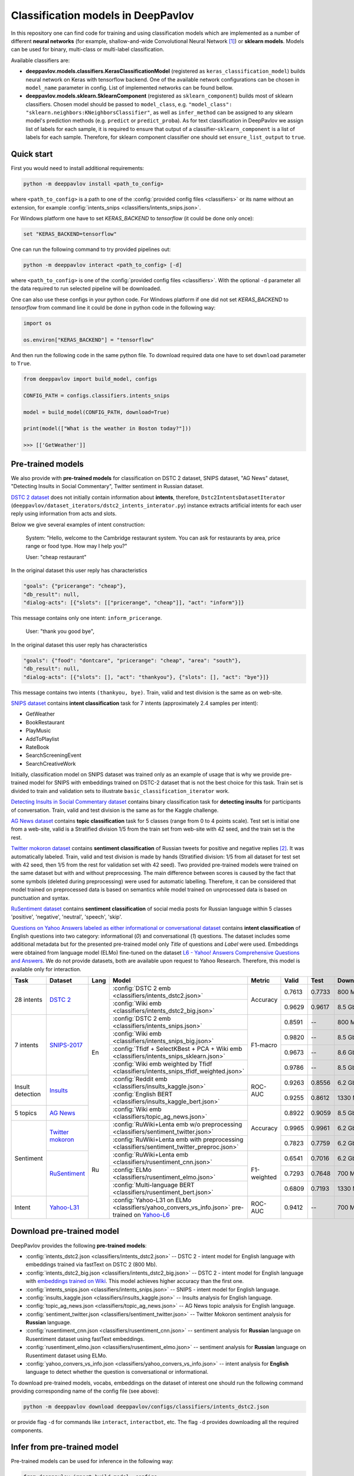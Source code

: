 Classification models in DeepPavlov
===================================

In this repository one can find code for training and using classification models
which are implemented as a number of different **neural networks** (for example, shallow-and-wide Convolutional
Neural Network [1]_) or **sklearn models**.
Models can be used for binary, multi-class or multi-label classification.

Available classifiers are:

* **deeppavlov.models.classifiers.KerasClassificationModel** (registered as ``keras_classification_model``) builds neural network on Keras with tensorflow backend. One of the available network configurations can be chosen in ``model_name`` parameter in config. List of implemented networks can be found bellow.

* **deeppavlov.models.sklearn.SklearnComponent** (registered as ``sklearn_component``) builds most of sklearn classifiers. Chosen model should be passed to ``model_class``, e.g. ``"model_class": "sklearn.neighbors:KNeighborsClassifier"``, as well as ``infer_method`` can be assigned to any sklearn model's prediction methods (e.g. ``predict`` or ``predict_proba``). As for text classification in DeepPavlov we assign list of labels for each sample, it is required to ensure that output of a classifier-``sklearn_component`` is a list of labels for each sample. Therefore, for sklearn component classifier one should set ``ensure_list_output`` to ``true``.

Quick start
-----------

First you would need to install additional requirements:

.. code:: bash

    python -m deeppavlov install <path_to_config>

where ``<path_to_config>`` is a path to one of the :config:`provided config files <classifiers>`
or its name without an extension, for example :config:`intents_snips <classifiers/intents_snips.json>`.

For Windows platform one have to set `KERAS_BACKEND` to `tensorflow` (it could be done only once):

.. code:: bash

    set "KERAS_BACKEND=tensorflow"

One can run the following command to try provided pipelines out:

.. code:: bash

    python -m deeppavlov interact <path_to_config> [-d]

where ``<path_to_config>`` is one of the :config:`provided config files <classifiers>`.
With the optional ``-d`` parameter all the data required to run
selected pipeline will be downloaded.

One can also use these configs in your python code.
For Windows platform if one did not set `KERAS_BACKEND` to `tensorflow` from command line it could be done in python code in the following way:

.. code:: python

    import os

    os.environ["KERAS_BACKEND"] = "tensorflow"

And then run the following code in the same python file.
To download required data one have to set ``download`` parameter to ``True``.

.. code:: python

    from deeppavlov import build_model, configs

    CONFIG_PATH = configs.classifiers.intents_snips

    model = build_model(CONFIG_PATH, download=True)

    print(model(["What is the weather in Boston today?"]))

    >>> [['GetWeather']]


Pre-trained models
------------------

We also provide with **pre-trained models** for classification on DSTC 2 dataset, SNIPS dataset, "AG News" dataset,
"Detecting Insults in Social Commentary", Twitter sentiment in Russian dataset.

`DSTC 2 dataset <http://camdial.org/~mh521/dstc/>`__ does not initially contain information about **intents**,
therefore, ``Dstc2IntentsDatasetIterator`` (``deeppavlov/dataset_iterators/dstc2_intents_interator.py``) instance
extracts artificial intents for each user reply using information from acts and slots.

Below we give several examples of intent construction:

    System: "Hello, welcome to the Cambridge restaurant system. You can
    ask for restaurants by area, price range or food type. How may I
    help you?"

    User: "cheap restaurant"

In the original dataset this user reply has characteristics

.. code:: bash

    "goals": {"pricerange": "cheap"}, 
    "db_result": null, 
    "dialog-acts": [{"slots": [["pricerange", "cheap"]], "act": "inform"}]}

This message contains only one intent: ``inform_pricerange``.

    User: "thank you good bye",

In the original dataset this user reply has characteristics

.. code:: bash

    "goals": {"food": "dontcare", "pricerange": "cheap", "area": "south"}, 
    "db_result": null, 
    "dialog-acts": [{"slots": [], "act": "thankyou"}, {"slots": [], "act": "bye"}]}

This message contains two intents ``(thankyou, bye)``. Train, valid and
test division is the same as on web-site.

`SNIPS dataset <https://github.com/snipsco/nlu-benchmark/tree/master/2017-06-custom-intent-engines>`__
contains **intent classification** task for 7 intents (approximately 2.4
samples per intent):

-  GetWeather
-  BookRestaurant
-  PlayMusic
-  AddToPlaylist
-  RateBook
-  SearchScreeningEvent
-  SearchCreativeWork

Initially, classification model on SNIPS dataset was trained only as an
example of usage that is why we provide pre-trained model for SNIPS with
embeddings trained on DSTC-2 dataset that is not the best choice for
this task. Train set is divided to train and validation sets to
illustrate ``basic_classification_iterator`` work.

`Detecting Insults in Social Commentary dataset <https://www.kaggle.com/c/detecting-insults-in-social-commentary>`__
contains binary classification task for **detecting insults** for
participants of conversation. Train, valid and test division is the same
as for the Kaggle challenge.

`AG News dataset <https://www.di.unipi.it/~gulli/AG_corpus_of_news_articles.html>`__
contains **topic classification** task for 5 classes (range from 0
to 4 points scale). Test set is initial one from a web-site, valid is a
Stratified division 1/5 from the train set from web-site with 42 seed,
and the train set is the rest.

`Twitter mokoron dataset <http://study.mokoron.com/>`__ contains
**sentiment classification** of Russian tweets for positive and negative
replies [2]_. It was automatically labeled.
Train, valid and test division is made by hands (Stratified
division: 1/5 from all dataset for test set with 42 seed, then 1/5 from
the rest for validation set with 42 seed). Two provided pre-trained
models were trained on the same dataset but with and without preprocessing.
The main difference between scores is caused by the fact that some symbols
(deleted during preprocessing) were used for automatic labelling. Therefore,
it can be considered that model trained on preprocessed data is
based on semantics while model trained on unprocessed data
is based on punctuation and syntax.

`RuSentiment dataset <http://text-machine.cs.uml.edu/projects/rusentiment/>`__ contains
**sentiment classification** of social media posts for Russian language within 5 classes 'positive', 'negative',
'neutral', 'speech', 'skip'.

`Questions on Yahoo Answers labeled as either informational or conversational dataset <https://webscope.sandbox.yahoo.com/catalog.php?datatype=l>`__
contains **intent classification** of English questions into two category: informational (`0`) and conversational (`1`) questions.
The dataset includes some additional metadata but for the presented pre-trained model only `Title` of questions and `Label` were used.
Embeddings were obtained from language model (ELMo) fine-tuned on the dataset
`L6 - Yahoo! Answers Comprehensive Questions and Answers <https://webscope.sandbox.yahoo.com/catalog.php?datatype=l>`__.
We do not provide datasets, both are available upon request to Yahoo Research.
Therefore, this model is available only for interaction.

+------------------+-------------------+------+-------------------------------------------------------------------------------------------------+-------------+--------+--------+-----------+
| Task             | Dataset           | Lang | Model                                                                                           | Metric      | Valid  | Test   | Downloads |
+==================+===================+======+=================================================================================================+=============+========+========+===========+
| 28 intents       | `DSTC 2`_         | En   | :config:`DSTC 2 emb <classifiers/intents_dstc2.json>`                                           | Accuracy    | 0.7613 | 0.7733 |  800 Mb   |
+                  +                   +      +-------------------------------------------------------------------------------------------------+             +--------+--------+-----------+
|                  |                   |      | :config:`Wiki emb <classifiers/intents_dstc2_big.json>`                                         |             | 0.9629 | 0.9617 |  8.5 Gb   |
+------------------+-------------------+      +-------------------------------------------------------------------------------------------------+-------------+--------+--------+-----------+
| 7 intents        | `SNIPS-2017`_     |      | :config:`DSTC 2 emb <classifiers/intents_snips.json>`                                           | F1-macro    | 0.8591 |    --  |  800 Mb   |
+                  +                   +      +-------------------------------------------------------------------------------------------------+             +--------+--------+-----------+
|                  |                   |      | :config:`Wiki emb <classifiers/intents_snips_big.json>`                                         |             | 0.9820 |    --  |  8.5 Gb   |
+                  +                   +      +-------------------------------------------------------------------------------------------------+             +--------+--------+-----------+
|                  |                   |      | :config:`Tfidf + SelectKBest + PCA + Wiki emb <classifiers/intents_snips_sklearn.json>`         |             | 0.9673 |    --  |  8.6 Gb   |
+                  +                   +      +-------------------------------------------------------------------------------------------------+             +--------+--------+-----------+
|                  |                   |      | :config:`Wiki emb weighted by Tfidf <classifiers/intents_snips_tfidf_weighted.json>`            |             | 0.9786 |    --  |  8.5 Gb   |
+------------------+-------------------+      +-------------------------------------------------------------------------------------------------+-------------+--------+--------+-----------+
| Insult detection | `Insults`_        |      | :config:`Reddit emb <classifiers/insults_kaggle.json>`                                          | ROC-AUC     | 0.9263 | 0.8556 |  6.2 Gb   |
+                  +                   +      +-------------------------------------------------------------------------------------------------+             +--------+--------+-----------+
|                  |                   |      | :config:`English BERT <classifiers/insults_kaggle_bert.json>`                                   |             | 0.9255 | 0.8612 |  1330 Mb  |
+------------------+-------------------+      +-------------------------------------------------------------------------------------------------+-------------+--------+--------+-----------+
| 5 topics         | `AG News`_        |      | :config:`Wiki emb <classifiers/topic_ag_news.json>`                                             | Accuracy    | 0.8922 | 0.9059 |  8.5 Gb   |
+------------------+-------------------+------+-------------------------------------------------------------------------------------------------+             +--------+--------+-----------+
| Sentiment        |`Twitter mokoron`_ | Ru   | :config:`RuWiki+Lenta emb w/o preprocessing <classifiers/sentiment_twitter.json>`               |             | 0.9965 | 0.9961 |  6.2 Gb   |
+                  +                   +      +-------------------------------------------------------------------------------------------------+             +--------+--------+-----------+
|                  |                   |      | :config:`RuWiki+Lenta emb with preprocessing <classifiers/sentiment_twitter_preproc.json>`      |             | 0.7823 | 0.7759 |  6.2 Gb   |
+                  +-------------------+      +-------------------------------------------------------------------------------------------------+-------------+--------+--------+-----------+
|                  |`RuSentiment`_     |      | :config:`RuWiki+Lenta emb <classifiers/rusentiment_cnn.json>`                                   | F1-weighted | 0.6541 | 0.7016 |  6.2 Gb   |
+                  +                   +      +-------------------------------------------------------------------------------------------------+             +--------+--------+-----------+
|                  |                   |      | :config:`ELMo <classifiers/rusentiment_elmo.json>`                                              |             | 0.7293 | 0.7648 |  700 Mb   |
+                  +                   +      +-------------------------------------------------------------------------------------------------+             +--------+--------+-----------+
|                  |                   |      | :config:`Multi-language BERT <classifiers/rusentiment_bert.json>`                               |             | 0.6809 | 0.7193 |  1330 Mb  |
+------------------+-------------------+      +-------------------------------------------------------------------------------------------------+-------------+--------+--------+-----------+
| Intent           |`Yahoo-L31`_       |      | :config:`Yahoo-L31 on ELMo <classifiers/yahoo_convers_vs_info.json>` pre-trained on `Yahoo-L6`_ | ROC-AUC     | 0.9412 |   --   |  700 Mb   |
+------------------+-------------------+------+-------------------------------------------------------------------------------------------------+-------------+--------+--------+-----------+

.. _`DSTC 2`: http://camdial.org/~mh521/dstc/
.. _`SNIPS-2017`: https://github.com/snipsco/nlu-benchmark/tree/master/2017-06-custom-intent-engines
.. _`Insults`: https://www.kaggle.com/c/detecting-insults-in-social-commentary
.. _`AG News`: https://www.di.unipi.it/~gulli/AG_corpus_of_news_articles.html
.. _`Twitter mokoron`: http://study.mokoron.com/
.. _`RuSentiment`: http://text-machine.cs.uml.edu/projects/rusentiment/
.. _`Yahoo-L31`: https://webscope.sandbox.yahoo.com/catalog.php?datatype=l
.. _`Yahoo-L6`: https://webscope.sandbox.yahoo.com/catalog.php?datatype=l

Download pre-trained model
--------------------------

DeepPavlov provides the following **pre-trained models**:

-  :config:`intents_dstc2.json <classifiers/intents_dstc2.json>` -- DSTC 2 - intent model for English language with embeddings trained
   via fastText on DSTC 2 (800 Mb).
-  :config:`intents_dstc2_big.json <classifiers/intents_dstc2_big.json>` -- DSTC 2 - intent model for English language with `embeddings trained
   on Wiki <https://github.com/facebookresearch/fastText/blob/master/pretrained-vectors.md>`__.
   This model achieves higher accuracy than the first one.
-  :config:`intents_snips.json <classifiers/intents_snips.json>` -- SNIPS - intent model for English language.
-  :config:`insults_kaggle.json <classifiers/insults_kaggle.json>` -- Insults analysis for English language.
-  :config:`topic_ag_news.json <classifiers/topic_ag_news.json>` -- AG News topic analysis for English language.
-  :config:`sentiment_twitter.json <classifiers/sentiment_twitter.json>` -- Twitter Mokoron sentiment analysis for **Russian** language.
-  :config:`rusentiment_cnn.json <classifiers/rusentiment_cnn.json>` -- sentiment analysis for **Russian** language on Rusentiment dataset using fastText embeddings.
-  :config:`rusentiment_elmo.json <classifiers/rusentiment_elmo.json>` -- sentiment analysis for **Russian** language on Rusentiment dataset using ELMo.
-  :config:`yahoo_convers_vs_info.json <classifiers/yahoo_convers_vs_info.json>` -- intent analysis for **English** language to detect whether the question is conversational or informational.

To download pre-trained models, vocabs, embeddings on the dataset of interest one should run the following command
providing corresponding name of the config file (see above):

.. code:: bash

    python -m deeppavlov download deeppavlov/configs/classifiers/intents_dstc2.json

or provide flag ``-d`` for commands like ``interact``, ``interactbot``,
etc. The flag ``-d`` provides downloading all the required components.


Infer from pre-trained model
----------------------------

Pre-trained models can be used for inference in the following way:

.. code:: python

    from deeppavlov import build_model, configs

    snips_model = build_model(configs.classifiers.intents_snips , download=True)
    snips_model(["Hello! What is the weather in Boston tomorrow?"])

or from command line:

.. code:: bash

    python -m deeppavlov interact deeppavlov/configs/classifiers/intents_dstc2.json [-d]

or

.. code:: bash

    python -m deeppavlov interactbot deeppavlov/configs/classifiers/intents_dstc2.json -t <TELEGRAM_TOKEN> [-d]

For 'interactbot' mode one should specify a Telegram bot token in ``-t`` parameter or in the ``TELEGRAM_TOKEN``
environment variable.

Now user can enter a text string and get output of two elements: the first one is an array of classes names
which the string belongs to, and the second one is a dictionary with probability distribution among all
the considered classes (take into account that for multi-class classification then sum of probabilities
is not equal to 1).

An example of interacting the model from :config:`intents_dstc2.json <classifiers/intents_dstc2.json>`

.. code:: bash

    :: hey! I want cheap restaurant
    >> (array(['inform_pricerange'], dtype='<U17'), {'ack': 0.0040760376, 'affirm': 0.017633557, 'bye': 0.023906048, 'confirm_area': 0.0040424005, 'confirm_food': 0.012261569, 'confirm_pricerange': 0.007227284, 'deny_food': 0.003502861, 'deny_name': 0.003412795, 'hello': 0.0061915903, 'inform_area': 0.15999688, 'inform_food': 0.18303667, 'inform_name': 0.0042709936, 'inform_pricerange': 0.30197725, 'inform_this': 0.03864918, 'negate': 0.016452404, 'repeat': 0.003964727, 'reqalts': 0.026930325, 'reqmore': 0.0030793257, 'request_addr': 0.08075432, 'request_area': 0.018258458, 'request_food': 0.018060096, 'request_phone': 0.07433994, 'request_postcode': 0.012727374, 'request_pricerange': 0.024933394, 'request_signature': 0.0034591882, 'restart': 0.0038622846, 'thankyou': 0.036836267, 'unknown': 0.045310754})

and an example of interacting the model from
:config:`intents_dstc2_big.json <classifiers/intents_dstc2_big.json>`

.. code:: bash

    ::I want cheap chinese restaurant
    >> (array(['inform_food', 'inform_pricerange'], dtype='<U18'), {'ack': 0.008203662, 'affirm': 0.010941843, 'bye': 0.0058273915, 'confirm_area': 0.011861361, 'confirm_food': 0.017537124, 'confirm_pricerange': 0.012897875, 'deny_food': 0.009804511, 'deny_name': 0.008331243, 'hello': 0.009887574, 'inform_area': 0.009167877, 'inform_food': 0.9627541, 'inform_name': 0.008696462, 'inform_pricerange': 0.98613375, 'inform_this': 0.009358878, 'negate': 0.011380567, 'repeat': 0.00850759, 'reqalts': 0.012249454, 'reqmore': 0.008230184, 'request_addr': 0.006192594, 'request_area': 0.009336099, 'request_food': 0.008417402, 'request_phone': 0.004564096, 'request_postcode': 0.006752021, 'request_pricerange': 0.010917218, 'request_signature': 0.008601435, 'restart': 0.00838949, 'thankyou': 0.0060319724, 'unknown': 0.010502234})

Train model
-----------

Available Neural models
~~~~~~~~~~~~~~~~~~~~~~~

DeepPavlov contains a number of different model configurations for
classification task. Below the list of available models is presented:

* ``cnn_model`` -- Shallow-and-wide CNN with max pooling after convolution,
* ``dcnn_model`` -- Deep CNN with number of layers determined by the given number of kernel sizes and filters,
* ``cnn_model_max_and_aver_pool`` -- Shallow-and-wide CNN with max and average pooling concatenation after convolution,
* ``bilstm_model`` -- Bidirectional LSTM,
* ``bilstm_bilstm_model`` -- 2-layers bidirectional LSTM,
* ``bilstm_cnn_model`` -- Bidirectional LSTM followed by shallow-and-wide CNN,
* ``cnn_bilstm_model`` -- Shallow-and-wide CNN followed by bidirectional LSTM,
* ``bilstm_self_add_attention_model`` -- Bidirectional LSTM followed by self additive attention layer,
* ``bilstm_self_mult_attention_model`` -- Bidirectional LSTM followed by self multiplicative attention layer,
* ``bigru_model`` -- Bidirectional GRU model.

**Please, pay attention that each model has its own parameters that should be specified in config.**

Train again on provided datasets
~~~~~~~~~~~~~~~~~~~~~~~~~~~~~~~~

To train from pre-trained model, re-train a model or train it
with other parameters on one of the provided datasets,
one should set ``save_path`` to a directory where the trained
model will be saved (pre-trained model will be loaded if ``load_path``
is provided and files exist, otherwise it will be created from scratch).
All other parameters of the model as well as embedder, tokenizer and preprocessor
could be changed. Then training can be run in the following way:

.. code:: bash

    python -m deeppavlov train "path_to_config"

Train on other datasets
~~~~~~~~~~~~~~~~~~~~~~~

Constructing intents from DSTC 2 makes ``Dstc2IntentsDatasetIterator`` difficult to use.
Therefore, we also provide another dataset reader ``BasicClassificationDatasetReader`` and dataset
``BasicClassificationDatasetIterator`` to work with ``.csv`` and ``.json`` files. These classes are described in
``deeppavlov/dataset_readers/basic_classification_reader.py`` and
``deeppavlov/dataset_iterators/basic_classification_dataset_iterator.py``.

Data files should be in the following format:

+-----------+---------------------------------+
| x         | y                               |
+===========+=================================+
| text\_0   | intent\_0                       |
+-----------+---------------------------------+
| text\_1   | intent\_0                       |
+-----------+---------------------------------+
| text\_2   | intent\_1,intent\_2             |
+-----------+---------------------------------+
| text\_3   | intent\_1,intent\_0,intent\_2   |
+-----------+---------------------------------+
| ...       | ...                             |
+-----------+---------------------------------+

To train model one should

* set ``data_path`` to the directory to which ``train.csv`` should be downloaded,
* set ``save_path`` to the directory where the trained model should be saved,
* set all other parameters of model as well as embedder, tokenizer and preprocessor to desired ones.

Then training process can be run in the same way:

.. code:: bash

    python -m deeppavlov train "path_to_config"

The current version of :config:`intents_snips.json <classifiers/intents_snips.json>`` contains parameters for
intent recognition for SNIPS benchmark dataset that was restored in
``.csv`` format and will be downloaded automatically.

**Important: we do not provide any special embedding binary file for
SNIPS dataset. In order to train the model one should provide own
embedding binary file, because embedding file trained on DSTC-2 dataset
is not the best choice for this task.**

Comparison
----------

As no one had published intent recognition for DSTC-2 data, the
comparison of the presented model is given on **SNIPS** dataset. The
evaluation of model scores was conducted in the same way as in [3]_ to
compare with the results from the report of the authors of the dataset.
The results were achieved with tuning of parameters and embeddings
trained on Reddit dataset.

+------------------------+-----------------+------------------+---------------+--------------+--------------+----------------------+------------------------+
| Model                  | AddToPlaylist   | BookRestaurant   | GetWheather   | PlayMusic    | RateBook     | SearchCreativeWork   | SearchScreeningEvent   |
+========================+=================+==================+===============+==============+==============+======================+========================+
| api.ai                 | 0.9931          | 0.9949           | 0.9935        | 0.9811       | 0.9992       | 0.9659               | 0.9801                 |
+------------------------+-----------------+------------------+---------------+--------------+--------------+----------------------+------------------------+
| ibm.watson             | 0.9931          | 0.9950           | 0.9950        | 0.9822       | 0.9996       | 0.9643               | 0.9750                 |
+------------------------+-----------------+------------------+---------------+--------------+--------------+----------------------+------------------------+
| microsoft.luis         | 0.9943          | 0.9935           | 0.9925        | 0.9815       | 0.9988       | 0.9620               | 0.9749                 |
+------------------------+-----------------+------------------+---------------+--------------+--------------+----------------------+------------------------+
| wit.ai                 | 0.9877          | 0.9913           | 0.9921        | 0.9766       | 0.9977       | 0.9458               | 0.9673                 |
+------------------------+-----------------+------------------+---------------+--------------+--------------+----------------------+------------------------+
| snips.ai               | 0.9873          |       0.9921     | 0.9939        | 0.9729       | 0.9985       | 0.9455               | 0.9613                 |
+------------------------+-----------------+------------------+---------------+--------------+--------------+----------------------+------------------------+
| recast.ai              | 0.9894          | 0.9943           | 0.9910        | 0.9660       | 0.9981       | 0.9424               | 0.9539                 |
+------------------------+-----------------+------------------+---------------+--------------+--------------+----------------------+------------------------+
| amazon.lex             | 0.9930          | 0.9862           | 0.9825        | 0.9709       | 0.9981       | 0.9427               | 0.9581                 |
+------------------------+-----------------+------------------+---------------+--------------+--------------+----------------------+------------------------+
+------------------------+-----------------+------------------+---------------+--------------+--------------+----------------------+------------------------+
| Shallow-and-wide CNN   | **0.9956**      | **0.9973**       | **0.9968**    | **0.9871**   | **0.9998**   | **0.9752**           | **0.9854**             |
+------------------------+-----------------+------------------+---------------+--------------+--------------+----------------------+------------------------+

How to improve the performance
------------------------------


-  One can use FastText [4]_ to train embeddings that are better suited
   for considered datasets.
-  One can use ELMo [5]_ embeddings.
-  All the parameters should be tuned on the validation set.

References
----------

.. [1] Kim Y. Convolutional neural networks for sentence classification //arXiv preprint arXiv:1408.5882. – 2014.

.. [2] Ю. В. Рубцова. Построение корпуса текстов для настройки тонового классификатора // Программные продукты и системы, 2015, №1(109), –С.72-78

.. [3] https://www.slideshare.net/KonstantinSavenkov/nlu-intent-detection-benchmark-by-intento-august-2017

.. [4] P. Bojanowski\ *, E. Grave*, A. Joulin, T. Mikolov, Enriching Word Vectors with Subword Information.

.. [5] Peters, Matthew E., et al. "Deep contextualized word representations." arXiv preprint arXiv:1802.05365 (2018).
